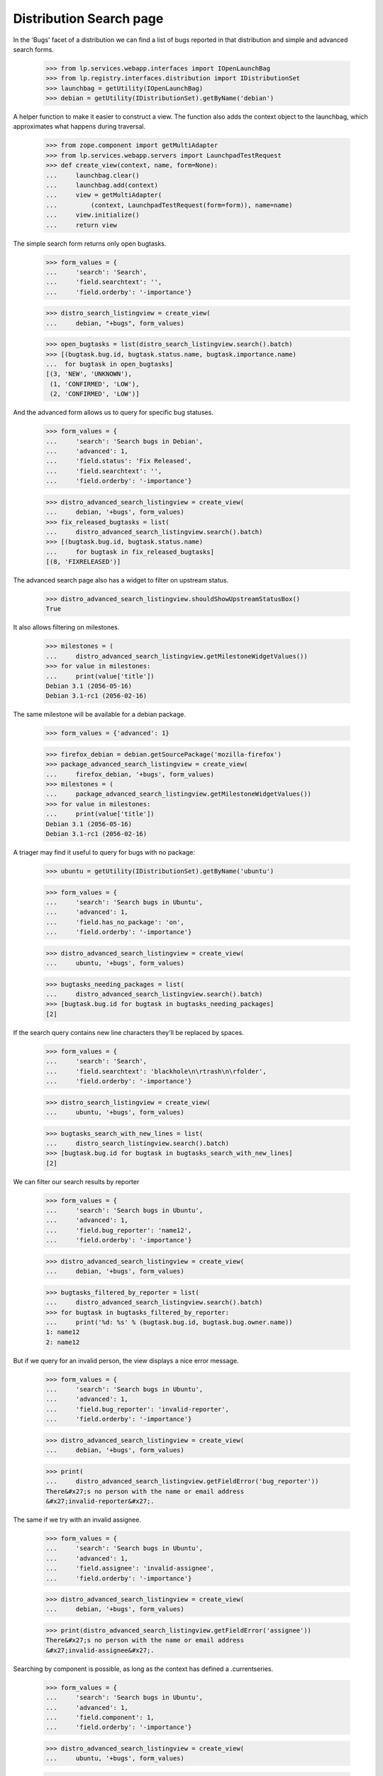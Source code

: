 Distribution Search page
========================

In the 'Bugs' facet of a distribution we can find a list of bugs
reported in that distribution and simple and advanced search forms.

    >>> from lp.services.webapp.interfaces import IOpenLaunchBag
    >>> from lp.registry.interfaces.distribution import IDistributionSet
    >>> launchbag = getUtility(IOpenLaunchBag)
    >>> debian = getUtility(IDistributionSet).getByName('debian')

A helper function to make it easier to construct a view.  The function
also adds the context object to the launchbag, which approximates what
happens during traversal.

    >>> from zope.component import getMultiAdapter
    >>> from lp.services.webapp.servers import LaunchpadTestRequest
    >>> def create_view(context, name, form=None):
    ...     launchbag.clear()
    ...     launchbag.add(context)
    ...     view = getMultiAdapter(
    ...         (context, LaunchpadTestRequest(form=form)), name=name)
    ...     view.initialize()
    ...     return view

The simple search form returns only open bugtasks.

    >>> form_values = {
    ...     'search': 'Search',
    ...     'field.searchtext': '',
    ...     'field.orderby': '-importance'}

    >>> distro_search_listingview = create_view(
    ...     debian, "+bugs", form_values)

    >>> open_bugtasks = list(distro_search_listingview.search().batch)
    >>> [(bugtask.bug.id, bugtask.status.name, bugtask.importance.name)
    ...  for bugtask in open_bugtasks]
    [(3, 'NEW', 'UNKNOWN'),
     (1, 'CONFIRMED', 'LOW'),
     (2, 'CONFIRMED', 'LOW')]

And the advanced form allows us to query for specific bug statuses.

    >>> form_values = {
    ...     'search': 'Search bugs in Debian',
    ...     'advanced': 1,
    ...     'field.status': 'Fix Released',
    ...     'field.searchtext': '',
    ...     'field.orderby': '-importance'}

    >>> distro_advanced_search_listingview = create_view(
    ...     debian, '+bugs', form_values)
    >>> fix_released_bugtasks = list(
    ...     distro_advanced_search_listingview.search().batch)
    >>> [(bugtask.bug.id, bugtask.status.name)
    ...     for bugtask in fix_released_bugtasks]
    [(8, 'FIXRELEASED')]

The advanced search page also has a widget to filter on upstream
status.

    >>> distro_advanced_search_listingview.shouldShowUpstreamStatusBox()
    True

It also allows filtering on milestones.

    >>> milestones = (
    ...     distro_advanced_search_listingview.getMilestoneWidgetValues())
    >>> for value in milestones:
    ...     print(value['title'])
    Debian 3.1 (2056-05-16)
    Debian 3.1-rc1 (2056-02-16)

The same milestone will be available for a debian package.

    >>> form_values = {'advanced': 1}

    >>> firefox_debian = debian.getSourcePackage('mozilla-firefox')
    >>> package_advanced_search_listingview = create_view(
    ...     firefox_debian, '+bugs', form_values)
    >>> milestones = (
    ...     package_advanced_search_listingview.getMilestoneWidgetValues())
    >>> for value in milestones:
    ...     print(value['title'])
    Debian 3.1 (2056-05-16)
    Debian 3.1-rc1 (2056-02-16)

A triager may find it useful to query for bugs with no package:

    >>> ubuntu = getUtility(IDistributionSet).getByName('ubuntu')

    >>> form_values = {
    ...     'search': 'Search bugs in Ubuntu',
    ...     'advanced': 1,
    ...     'field.has_no_package': 'on',
    ...     'field.orderby': '-importance'}

    >>> distro_advanced_search_listingview = create_view(
    ...     ubuntu, '+bugs', form_values)

    >>> bugtasks_needing_packages = list(
    ...     distro_advanced_search_listingview.search().batch)
    >>> [bugtask.bug.id for bugtask in bugtasks_needing_packages]
    [2]

If the search query contains new line characters they'll be replaced by
spaces.

    >>> form_values = {
    ...     'search': 'Search',
    ...     'field.searchtext': 'blackhole\n\rtrash\n\rfolder',
    ...     'field.orderby': '-importance'}

    >>> distro_search_listingview = create_view(
    ...     ubuntu, '+bugs', form_values)

    >>> bugtasks_search_with_new_lines = list(
    ...     distro_search_listingview.search().batch)
    >>> [bugtask.bug.id for bugtask in bugtasks_search_with_new_lines]
    [2]

We can filter our search results by reporter

    >>> form_values = {
    ...     'search': 'Search bugs in Ubuntu',
    ...     'advanced': 1,
    ...     'field.bug_reporter': 'name12',
    ...     'field.orderby': '-importance'}

    >>> distro_advanced_search_listingview = create_view(
    ...     debian, '+bugs', form_values)

    >>> bugtasks_filtered_by_reporter = list(
    ...     distro_advanced_search_listingview.search().batch)
    >>> for bugtask in bugtasks_filtered_by_reporter:
    ...     print('%d: %s' % (bugtask.bug.id, bugtask.bug.owner.name))
    1: name12
    2: name12

But if we query for an invalid person, the view displays a nice error
message.

    >>> form_values = {
    ...     'search': 'Search bugs in Ubuntu',
    ...     'advanced': 1,
    ...     'field.bug_reporter': 'invalid-reporter',
    ...     'field.orderby': '-importance'}

    >>> distro_advanced_search_listingview = create_view(
    ...     debian, '+bugs', form_values)

    >>> print(
    ...     distro_advanced_search_listingview.getFieldError('bug_reporter'))
    There&#x27;s no person with the name or email address
    &#x27;invalid-reporter&#x27;.

The same if we try with an invalid assignee.

    >>> form_values = {
    ...     'search': 'Search bugs in Ubuntu',
    ...     'advanced': 1,
    ...     'field.assignee': 'invalid-assignee',
    ...     'field.orderby': '-importance'}

    >>> distro_advanced_search_listingview = create_view(
    ...     debian, '+bugs', form_values)

    >>> print(distro_advanced_search_listingview.getFieldError('assignee'))
    There&#x27;s no person with the name or email address
    &#x27;invalid-assignee&#x27;.

Searching by component is possible, as long as the context has defined a
.currentseries.

    >>> form_values = {
    ...     'search': 'Search bugs in Ubuntu',
    ...     'advanced': 1,
    ...     'field.component': 1,
    ...     'field.orderby': '-importance'}

    >>> distro_advanced_search_listingview = create_view(
    ...     ubuntu, '+bugs', form_values)

    >>> distro_advanced_search_listingview.shouldShowComponentWidget()
    True

    >>> found_bugs = list(distro_advanced_search_listingview.search().batch)

    >>> sorted([bug.id for bug in found_bugs])
    [25]

If the context does *not* have a currentseries, component searching is
ambiguous, because a package may be published in a different component
in each series. In this case, the component search widget is hidden.

    >>> gentoo = getUtility(IDistributionSet).getByName('gentoo')

    >>> from lp.testing import login
    >>> login("test@canonical.com")

    >>> form_values = {
    ...     'search': 'Search bugs in Gentoo',
    ...     'advanced': 1,
    ...     'field.component': 1,
    ...     'field.orderby': '-importance'}

    >>> distro_advanced_search_listingview = create_view(
    ...     gentoo, '+bugs', form_values)

    >>> distro_advanced_search_listingview.shouldShowComponentWidget()
    False


Distribution Series search page
-------------------------------

    >>> sarge = debian.getSeries('sarge')

The simple search form returns only open bugtasks.

    >>> form_values = {
    ...     'search': 'Search',
    ...     'field.searchtext': '',
    ...     'field.orderby': '-importance'}

    >>> distroseries_search_listingview = create_view(
    ...     sarge, "+bugs", form_values)

    >>> open_bugtasks = list(distroseries_search_listingview.search().batch)
    >>> [(bugtask.id, bugtask.bug.id, bugtask.status.name,
    ...   bugtask.importance.name)
    ...  for bugtask in open_bugtasks]
    [(19, 3, 'NEW', 'MEDIUM')]

Note that because we are not in a package context, the ordering was done
by BugTask.id and not Bug.id -- Bug IDs are not unique in the
distribution context.

And now we'll change the status of one of the bugtasks, but first we
need to be logged in.

    >>> from lp.services.database.sqlbase import flush_database_updates

    >>> login("test@canonical.com")

    >>> from lp.bugs.interfaces.bugtask import BugTaskStatus, IBugTaskSet
    >>> open_bugtask = getUtility(IBugTaskSet).get(19)
    >>> open_bugtask.status.name
    'NEW'
    >>> open_bugtask.bug.id
    3
    >>> open_bugtask.transitionToStatus(
    ...     BugTaskStatus.INVALID, getUtility(ILaunchBag).user)
    >>> flush_database_updates()

And the advanced form allows us to query for specific bug statuses.

    >>> form_values = {
    ...     'search': 'Search bugs in sarge',
    ...     'advanced': 1,
    ...     'field.status': 'Invalid',
    ...     'field.searchtext': '',
    ...     'field.orderby': '-importance'}

    >>> distroseries_advanced_search_view = create_view(
    ...     sarge, '+bugs', form_values)
    >>> invalid_bugtasks = list(
    ...     distroseries_advanced_search_view.search().batch)
    >>> [(bugtask.bug.id, bugtask.status.name)
    ...     for bugtask in invalid_bugtasks]
    [(3, 'INVALID')]

The upstream status widget is also present here.

    >>> distroseries_advanced_search_view.shouldShowUpstreamStatusBox()
    True

There are no milestones to filter on, since sarge doesn't have any
milestones.

    >>> distroseries_advanced_search_view.getMilestoneWidgetValues()
    []

The same is true for a sarge package.

    >>> form_values = {'advanced': 1}
    >>> firefox_sarge = sarge.getSourcePackage('mozilla-firefox')
    >>> package_advanced_search_view = create_view(
    ...     firefox_sarge, '+bugs', form_values)
    >>> package_advanced_search_view.getMilestoneWidgetValues()
    []


ProjectGroup Search Page
------------------------

    >>> from lp.registry.interfaces.projectgroup import IProjectGroupSet
    >>> mozilla = getUtility(IProjectGroupSet).getByName('mozilla')

The simple search form returns only open bugtasks.

    >>> form_values = {
    ...     'search': 'Search',
    ...     'field.searchtext': '',
    ...     'field.orderby': '-importance'}

    >>> mozilla_search_listingview = create_view(
    ...     mozilla, "+bugs", form_values)

    >>> open_bugtasks = list(mozilla_search_listingview.search().batch)
    >>> for bugtask in open_bugtasks:
    ...     print(bugtask.bug.id, bugtask.product.name, bugtask.status.name)
    15 thunderbird NEW
    5 firefox NEW
    4 firefox NEW
    1 firefox NEW

And now we'll change the status of one of the bugtasks (we are still
logged in from earlier):

    >>> previous_status = open_bugtasks[0].status
    >>> open_bugtasks[0].transitionToStatus(
    ...     BugTaskStatus.INVALID, getUtility(ILaunchBag).user)
    >>> flush_database_updates()

And the advanced form allows us to query for specific bug statuses.

    >>> form_values = {
    ...     'search': 'Search bugs in the Mozilla Project',
    ...     'advanced': 1,
    ...     'field.status': 'Invalid',
    ...     'field.searchtext': '',
    ...     'field.orderby': '-importance'}

    >>> mozilla_search_listingview = create_view(
    ...     mozilla, '+bugs', form_values)
    >>> invalid_bugtasks = list(mozilla_search_listingview.search().batch)
    >>> for bugtask in invalid_bugtasks:
    ...     print(bugtask.bug.id, bugtask.product.name, bugtask.status.name)
    15 thunderbird INVALID

    >>> open_bugtasks[0].transitionToStatus(
    ...     previous_status, getUtility(ILaunchBag).user)
    >>> flush_database_updates()

This view does *not* render the upstream status widget.

    >>> mozilla_search_listingview.shouldShowUpstreamStatusBox()
    False

Check what milestones are displayed on the advanced search form:

    >>> form_values = {
    ...     'advanced': 1}

    >>> advanced_search_view = create_view(
    ...     mozilla, '+bugs', form_values)
    >>> for value in advanced_search_view.getMilestoneWidgetValues():
    ...     print(value['title'])
    Mozilla Firefox 1.0 (2056-10-16)


Searching by information type
-----------------------------

The advanced form allows us to query for bugs matching specific
information types.

First we'll change the information type of one of the bugtasks (we are still
logged in from earlier):

    >>> from lp.app.enums import InformationType
    >>> previous_information_type = open_bugtasks[0].bug.information_type
    >>> open_bugtasks[0].bug.transitionToInformationType(
    ...     InformationType.USERDATA, getUtility(ILaunchBag).user)
    True
    >>> flush_database_updates()

Submit the search:

    >>> form_values = {
    ...     'search': 'Search bugs in Firefox',
    ...     'advanced': 1,
    ...     'field.information_type': 'USERDATA',
    ...     'field.searchtext': '',
    ...     'field.orderby': '-importance'}

    >>> mozilla_search_listingview = create_view(
    ...     mozilla, '+bugs', form_values)
    >>> userdata_bugtasks = list(mozilla_search_listingview.search().batch)
    >>> for bugtask in userdata_bugtasks:
    ...     print(bugtask.bug.id, bugtask.product.name,
    ...           bugtask.bug.information_type.name)
    15 thunderbird USERDATA

    >>> open_bugtasks[0].bug.transitionToInformationType(
    ...     previous_information_type, getUtility(ILaunchBag).user)
    True
    >>> flush_database_updates()


Constructing search filter urls
-------------------------------

There is a helper method, get_buglisting_search_filter_url(), which can
be used to construct bug search URLs. It takes keyword parameters for
the assignee, importance, status and status_upstream fields of a bug
search and returns the correct URL for a bug listing with those
parameters. The URL returned isn't tied to any specific bugtarget, so
it's up to the callsite to urljoin() the results of
get_buglisting_search_filter_url() with a bugtarget URL to make it
useful.

    >>> from lp.bugs.browser.buglisting import (
    ...     get_buglisting_search_filter_url)

Calling get_buglisting_search_filter_url() without any parameters will
return a plain search URL which, when visited, will display all open
bugs.

    >>> print(get_buglisting_search_filter_url())
    +bugs?search=Search

Passing an assignee will add an assignee field to the query string. Not
that get_buglisting_search_filter_url() doesn't check any of the data
that's passed to it; that's for the target search to do.

    >>> print(get_buglisting_search_filter_url(assignee='gmb'))
    +bugs?search=Search&field.assignee=gmb

Passing an importance will add an importance field to the query string.

    >>> print(get_buglisting_search_filter_url(importance='UNDECIDED'))
    +bugs?search=Search&field.importance=UNDECIDED

Importance can be a single item or a list of items:

    >>> print(get_buglisting_search_filter_url(importance=['LOW', 'HIGH']))
    +bugs?search=Search&field.importance=LOW&field.importance=HIGH

Passing a status will add a status field to the query string:

    >>> print(get_buglisting_search_filter_url(status='TRIAGED'))
    +bugs?search=Search&field.status=TRIAGED

Status, like importance, can be a list:

    >>> print(get_buglisting_search_filter_url(status=['NEW', 'INCOMPLETE']))
    +bugs?search=Search&field.status=NEW&field.status=INCOMPLETE

Passing a status_upstream parameter will add a status_upstream field to
the query string.

    >>> print(get_buglisting_search_filter_url(
    ...     status_upstream='open_upstream'))
    +bugs?search=Search&field.status_upstream=open_upstream

The fields will always be rendered in the order assignee, importance,
status, status_upstream, regardless of what order they're passed to
get_buglisting_search_filter_url().

    >>> print(get_buglisting_search_filter_url(
    ...     status_upstream='open_upstream', status='NEW',
    ...     importance='WISHLIST', assignee='mark'))  # noqa
    +bugs?search=Search&field.assignee=mark&field.importance=WISHLIST&field.status=NEW&field.status_upstream=open_upstream
